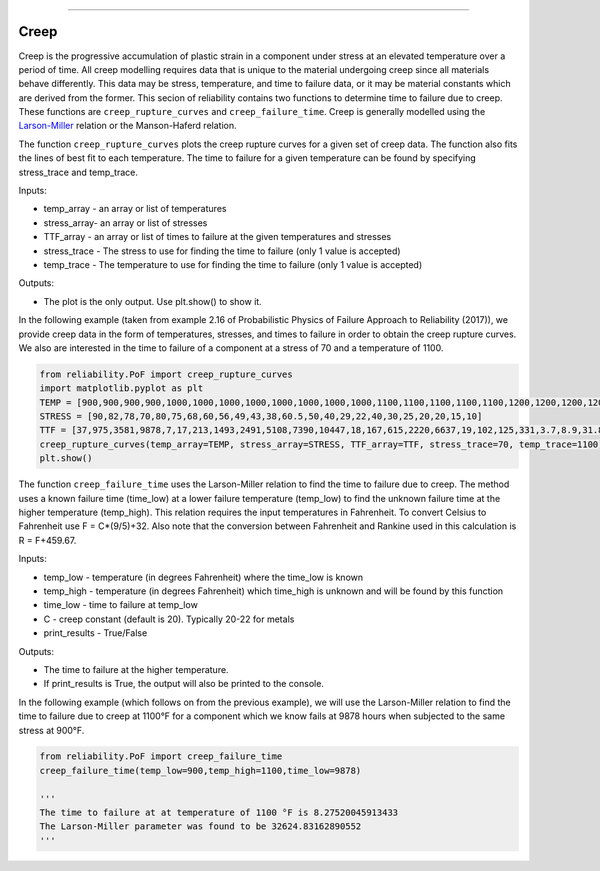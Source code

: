 .. image:: images/logo.png

-------------------------------------

Creep
'''''

Creep is the progressive accumulation of plastic strain in a component under stress at an elevated temperature over a period of time. All creep modelling requires data that is unique to the material undergoing creep since all materials behave differently. This data may be stress, temperature, and time to failure data, or it may be material constants which are derived from the former. This secion of reliability contains two functions to determine time to failure due to creep. These functions are ``creep_rupture_curves`` and ``creep_failure_time``. Creep is generally modelled using the `Larson-Miller <https://en.wikipedia.org/wiki/Larson%E2%80%93Miller_relation>`_ relation or the Manson-Haferd relation.

The function ``creep_rupture_curves`` plots the creep rupture curves for a given set of creep data. The function also fits the lines of best fit to each temperature. The time to failure for a given temperature can be found by specifying stress_trace and temp_trace.

Inputs:

-   temp_array - an array or list of temperatures
-   stress_array- an array or list of stresses
-   TTF_array - an array or list of times to failure at the given temperatures and stresses
-   stress_trace - The stress to use for finding the time to failure (only 1 value is accepted)
-   temp_trace - The temperature to use for finding the time to failure (only 1 value is accepted)

Outputs:

-   The plot is the only output. Use plt.show() to show it.

In the following example (taken from example 2.16 of Probabilistic Physics of Failure Approach to Reliability (2017)), we provide creep data in the form of temperatures, stresses, and times to failure in order to obtain the creep rupture curves. We also are interested in the time to failure of a component at a stress of 70 and a temperature of 1100.

.. code:: python

    from reliability.PoF import creep_rupture_curves
    import matplotlib.pyplot as plt
    TEMP = [900,900,900,900,1000,1000,1000,1000,1000,1000,1000,1000,1100,1100,1100,1100,1100,1200,1200,1200,1200,1350,1350,1350]
    STRESS = [90,82,78,70,80,75,68,60,56,49,43,38,60.5,50,40,29,22,40,30,25,20,20,15,10]
    TTF = [37,975,3581,9878,7,17,213,1493,2491,5108,7390,10447,18,167,615,2220,6637,19,102,125,331,3.7,8.9,31.8]
    creep_rupture_curves(temp_array=TEMP, stress_array=STRESS, TTF_array=TTF, stress_trace=70, temp_trace=1100)
    plt.show()

.. image:: images/creep_rupture_curves.png

The function ``creep_failure_time`` uses the Larson-Miller relation to find the time to failure due to creep. The method uses a known failure time (time_low) at a lower failure temperature (temp_low) to find the unknown failure time at the higher temperature (temp_high). This relation requires the input temperatures in Fahrenheit. To convert Celsius to Fahrenheit use F = C*(9/5)+32. Also note that the conversion between Fahrenheit and Rankine used in this calculation is R = F+459.67.

Inputs:

-   temp_low - temperature (in degrees Fahrenheit) where the time_low is known
-   temp_high - temperature (in degrees Fahrenheit) which time_high is unknown and will be found by this function
-   time_low - time to failure at temp_low
-   C - creep constant (default is 20). Typically 20-22 for metals
-   print_results - True/False

Outputs:

-   The time to failure at the higher temperature.
-   If print_results is True, the output will also be printed to the console.

In the following example (which follows on from the previous example), we will use the Larson-Miller relation to find the time to failure due to creep at 1100°F for a component which we know fails at 9878 hours when subjected to the same stress at 900°F.

.. code:: python

    from reliability.PoF import creep_failure_time
    creep_failure_time(temp_low=900,temp_high=1100,time_low=9878)
    
    '''
    The time to failure at at temperature of 1100 °F is 8.27520045913433
    The Larson-Miller parameter was found to be 32624.83162890552
    '''
